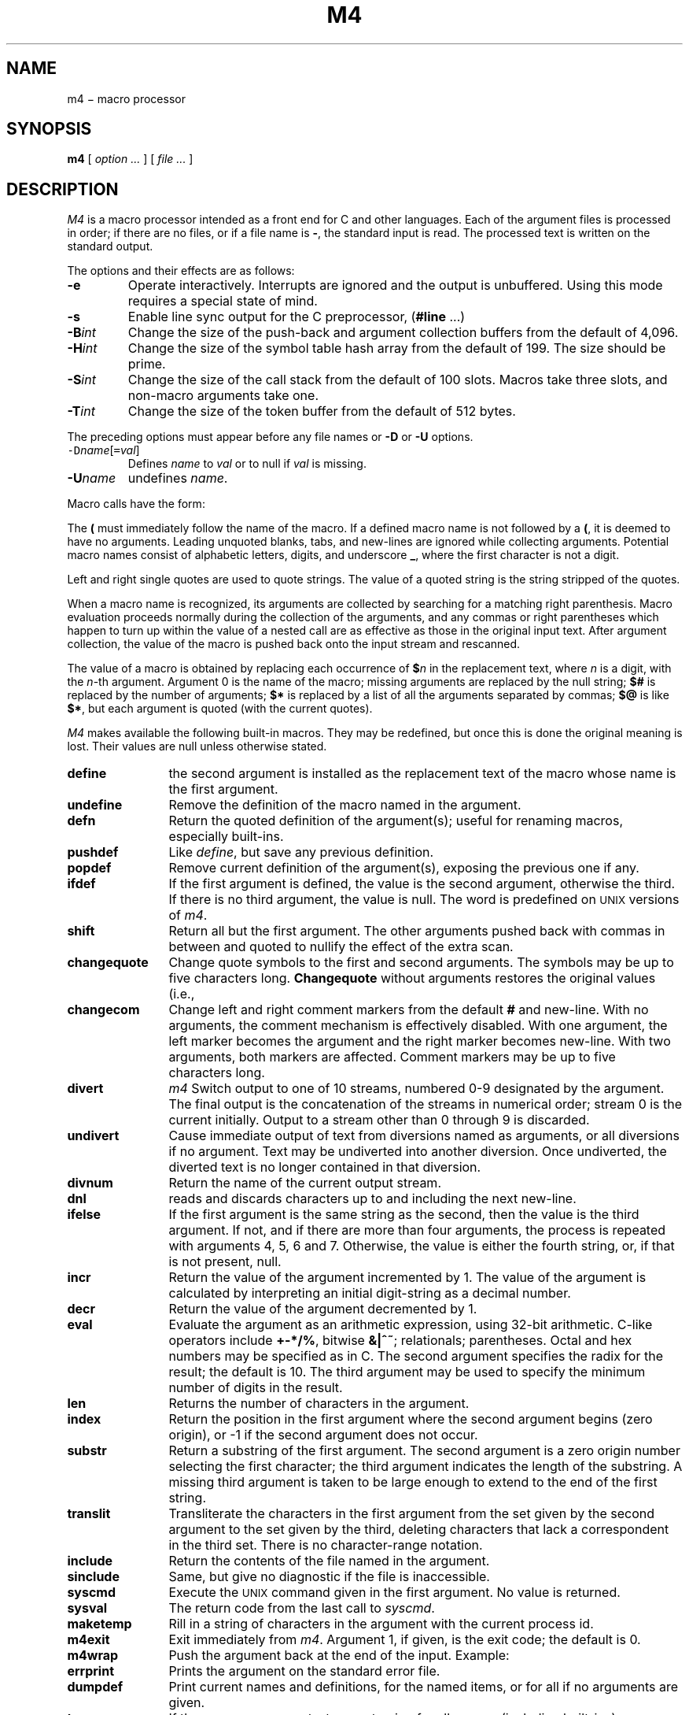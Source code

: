 .TH M4 1
.CT 1 prog_c
.SH NAME
m4 \(mi macro processor
.SH SYNOPSIS
.B m4
[
.I option ...
]
[
.I file ...
]
.SH DESCRIPTION
.I M4\^
is a macro processor
intended as a front end for C and other languages.
Each of the argument files is processed in order;
if there are no files, or if a file name is
.BR - ,
the standard input is read.
The processed text is written on the standard output.
.PP
The options and their effects are as follows:
.TP
.B -e
Operate interactively.
Interrupts are ignored and the output is unbuffered.
Using this mode requires a special state of mind.
.TP
.B -s
Enable line sync output for the C preprocessor,
.RB ( #line " .\|.\|.\|)"
.TP
.BI -B int\^
Change the size of the push-back and argument collection
buffers from the default of 4,096.
.TP
.BI -H int\^
Change the size of the symbol table hash array from the
default of 199.
The size should be prime.
.TP
.BI -S int\^
Change the size of the call stack from the default of 100 slots.
Macros take three slots, and non-macro arguments take one.
.TP
.BI -T int\^
Change the size of the token buffer from the default of 512 bytes.
.PP
The preceding options must appear before any
file names or
.B -D
or
.B -U
options.
.TP
\f5-D\fP\f2name\^\fP[\f5=\fP\f2val\^\fP]
Defines
.I name\^
to
.I val\^
or to null if
.I val
is missing.
.TP
.BI -U name\^
undefines
.IR name .
.PP
Macro calls
have the form:
.IP
.L name(arg1,arg2, .\|.\|., argn)
.PP
The
.B (
must immediately follow the name of the macro.
If a defined macro name is not followed by a
.BR ( ,
it is deemed to have no arguments.
Leading unquoted blanks, tabs, and new-lines are ignored while collecting arguments.
Potential macro names consist of alphabetic letters,
digits, and underscore
.BR _ ,
where the first character is not a digit.
.PP
Left and right single quotes are used to quote strings.
The value of a quoted string is the string stripped of the quotes.
.PP
When a macro name is recognized,
its arguments are collected by searching for a matching right
parenthesis.
Macro evaluation proceeds normally during the collection of the arguments,
and any commas or right parentheses
which happen to turn up within the value of a nested
call are as effective as those in the original input text.
After argument collection,
the value of the macro is pushed back onto the input stream
and rescanned.
.PP
The value of a macro is obtained by replacing
each occurrence of
.BI $ n\^
in the replacement text,
where
.I n\^
is a digit,
with the
.IR n -th
argument.
Argument 0 is the name of the macro;
missing arguments are replaced by the null string;
.B $#
is replaced by the number of arguments;
.B $*
is replaced by a list of all the arguments separated by commas;
.B $@
is like
.BR $* ,
but each argument is quoted (with the current quotes).
.PP
.I M4\^
makes available the following built-in macros.
They may be redefined, but once this is done the original meaning is lost.
Their values are null unless otherwise stated.
.TP 12
.B define
the second argument is installed as the replacement text of the macro
whose name is the first argument.
.TP
.B undefine
Remove the definition of the macro named in the argument.
.TP
.B defn
Return the quoted definition of the argument(s);
useful for renaming macros, especially built-ins.
.TP
.B pushdef
Like
.IR define ,
but save any previous definition.
.TP
.B popdef
Remove current definition of the argument(s),
exposing the previous one if any.
.TP
.B ifdef
If the first argument is defined, the value is the second argument, otherwise the third.
If there is no third argument, the value is null.
The word
.L unix\^
is predefined on
.SM UNIX
versions of
.IR m4 .
.TP
.B shift
Return all but the first argument.
The other arguments pushed back with
commas in between and quoted to
nullify the effect of the extra scan.
.TP
.B changequote
Change quote symbols to the first and second arguments.
The symbols may be up to five characters long.
.B Changequote\^
without arguments restores the original values
(i.e., 
.LR `\|' ).
.TP
.B changecom
Change left and right comment markers from the default
.B #
and new-line.
With no arguments, the comment mechanism is effectively
disabled.
With one argument, the left marker becomes the argument and
the right marker becomes new-line.
With two arguments, both markers are affected.
Comment markers may be up to five characters long.
.TP
.B divert
.I m4\^
Switch output to one of 10 streams,
numbered 0-9 designated by the argument.
The final output is the concatenation of the streams
in numerical order;
stream 0 is the current initially.
Output to a stream other than 0 through 9
is discarded.
.TP
.B undivert
Cause immediate output of text from diversions named as
arguments, or all diversions if no argument.
Text may be undiverted into another diversion.
Once undiverted, the diverted text is no longer contained in that diversion.
.TP
.B divnum
Return the name of the current output stream.
.TP
.B dnl
reads and discards characters up to and including the next new-line.
.TP
.B ifelse
If the first argument is the same string as the second,
then the value is the third argument.
If not, and if there are more than four arguments, the process is repeated with arguments 4, 5, 6 and 7.
Otherwise, the value is either the fourth string, or, if that is not present,
null.
.TP
.B incr
Return the value of the argument incremented by 1.
The value of the argument is calculated
by interpreting an initial digit-string as a decimal number.
.TP
.B decr
Return the value of the argument decremented by 1.
.TP
.B eval
Evaluate the argument as an arithmetic expression, using 32-bit arithmetic.
C-like operators include
.BR +-*/% ,
bitwise
.BR &|^~ ;
relationals; parentheses.
Octal and hex numbers may be specified as in C.
The second argument specifies the radix for the result;
the default is 10.
The third argument may be used to specify the minimum number
of digits in the result.
.TP
.B len
Returns the number of characters in the argument.
.TP
.B index
Return the position in the first argument where the second argument begins (zero origin),
or \-1 if the second argument does not occur.
.TP
.B substr
Return a substring of the first argument.
The second argument is a zero origin
number selecting the first character;
the third argument indicates the length of the substring.
A missing third argument is taken to be large enough to extend to
the end of the first string.
.TP
.B translit
Transliterate the characters in the first argument
from the set given by the second argument to the set given by the third,
deleting characters that lack a correspondent in the third set.
There is no character-range notation.
.TP
.B include
Return the contents of the file named in the argument.
.TP
.B sinclude
Same, but give no diagnostic if the file is inaccessible.
.TP
.B syscmd
Execute the
.SM UNIX
command given in the first argument.
No value is returned.
.TP
.B sysval
The return code from the last call to
.IR syscmd .
.TP
.B maketemp
Rill in a string of
.LR X
characters in the argument with the current process id.
.TP
.B m4exit
Exit immediately from
.IR m4 .
Argument 1, if given, is the exit code;
the default is 0.
.TP
.B m4wrap
Push the argument back at the end of the input.
Example:
.L m4wrap(`cleanup()')
.TP
.B errprint
Prints the argument
on the standard error file.
.TP
.B dumpdef
Print current names and definitions,
for the named items, or for all if no arguments are given.
.TP
.B traceon
If there are no arguments, turn on tracing for all macros
(including built-ins).
Otherwise, turn on tracing for named macros.
.TP
.B traceoff
Turn off trace globally and for any macros specified.
Macros specifically traced by
.B traceon\^
can be untraced only by specific calls to
.BR traceoff .
.SH EXAMPLES
.EX
define(fib,`ifelse(define(`n',eval($1))n,0,1,n,1,1,dnl()
`eval(fib(n-1)+fib($1-2))')')dnl()
fib(2*3)
.EE
.ns
.IP
Recursively evaluate a Fibonacci number.
The inner
.B define
avoids some reevaluations.
